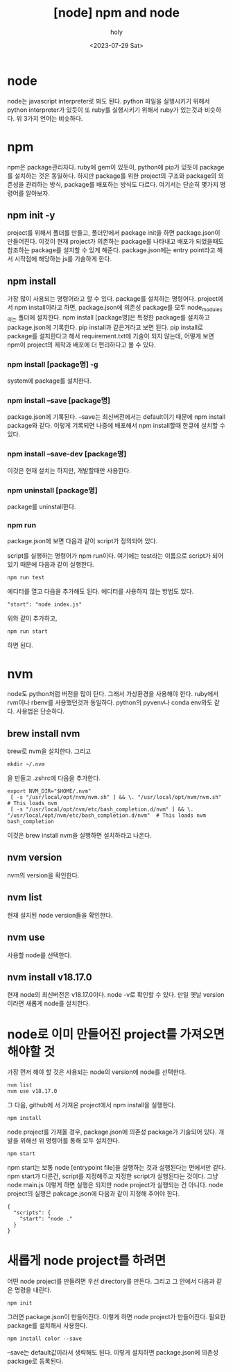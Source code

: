 :PROPERTIES:
:ID:       CB0EDF70-0400-4054-835A-8D66A1F3884D
:mtime:    20230805092515 20230805082441 20230730091143 20230730074221 20230730021730 20230730000246 20230729225305
:ctime:    20230729225305
:END:
#+title: [node] npm and node
#+AUTHOR: holy
#+EMAIL: hoyoul.park@gmail.com
#+DATE: <2023-07-29 Sat>
#+DESCRIPTION: node의 간략한 사용법
#+HUGO_DRAFT: true
* node
node는 javascript interpreter로 봐도 된다. python 파일을 실행시키기
위해서 python interpreter가 있듯이 또 ruby를 실행시키기 위해서
ruby가 있는것과 비슷하다. 위 3가지 언어는 비슷하다.
* npm
npm은 package관리자다. ruby에 gem이 있듯이, python에 pip가 있듯이
package를 설치하는 것은 동일하다. 하지만 package를 위한 project의
구조와 package의 의존성을 관리하는 방식, package를 배포하는 방식도
다르다. 여기서는 단순히 몇가지 명령어를 알아보자.
** npm init -y
project를 위해서 폴더를 만들고, 폴더안에서 package init을 하면
package.json이 만들어진다. 이것이 현재 project가 의존하는 package를
나타내고 배포가 되었을때도 참조하는 package를 설치할 수 있게
해준다. package.json에는 entry point라고 해서 시작점에 해당하는 js를
기술하게 한다.
** npm install
가장 많이 사용되는 명령어라고 할 수 있다. package를 설치하는
명령어다. project에서 npm install이라고 하면, package.json에 의존성
package를 모두 node_modules라는 폴더에 설치한다. npm install
[package명]은 특정한 package를 설치하고 package.json에 기록한다. pip
install과 같은거라고 보면 된다. pip install로 package를 설치한다고
해서 requirement.txt에 기술이 되지 않는데, 어떻게 보면 npm이 project의
제작과 배포에 더 편리하다고 볼 수 있다.
*** npm install [package명] -g
system에 package를 설치한다.
*** npm install --save [package명]
package.json에 기록된다. --save는 최신버전에서는 default이기 때문에
npm install package와 같다.  이렇게 기록되면 나중에 배포해서 npm
install할때 한큐에 설치할 수 있다.
*** npm install --save-dev [package명]
이것은 현재 설치는 하지만, 개발할때만 사용한다.
*** npm uninstall [package명]
package를 uninstall한다.
*** npm run
package.json에 보면 다음과 같이 script가 정의되어 있다.
#+CAPTION: npm run
#+NAME: npm run
#+attr_html: :width 600px
#+attr_latex: :width 100px
[[../static/img/nodejs/npm.png]] script를 실행하는 명령어가 npm
run이다. 여기에는 test라는 이름으로 script가 되어 있기 때문에 다음과
같이 실행한다.
#+BEGIN_SRC text
npm run test
#+END_SRC
에디터를 열고 다음을 추가해도 된다. 에디터를 사용하지 않는 방법도 있다.
#+BEGIN_SRC text
"start": "node index.js"
#+END_SRC
위와 같이 추가하고,
#+BEGIN_SRC text
npm run start
#+END_SRC
하면 된다.
* nvm
node도 python처럼 버전을 많이 탄다. 그래서 가상환경을 사용해야
한다. ruby에서 rvm이나 rbenv를 사용했던것과 동일하다. python의
pyvenv나 conda env와도 같다. 사용법은 단순하다.
** brew install nvm
brew로 nvm을 설치한다. 그리고
#+BEGIN_SRC text
  mkdir ~/.nvm
#+END_SRC
을 만들고 .zshrc에 다음을 추가한다.
#+BEGIN_SRC shell
 export NVM_DIR="$HOME/.nvm"
  [ -s "/usr/local/opt/nvm/nvm.sh" ] && \. "/usr/local/opt/nvm/nvm.sh"  # This loads nvm
  [ -s "/usr/local/opt/nvm/etc/bash_completion.d/nvm" ] && \. "/usr/local/opt/nvm/etc/bash_completion.d/nvm"  # This loads nvm bash_completion
#+END_SRC
이것은 brew install nvm을 실행하면 설치하라고 나온다.
** nvm version
nvm의 version을 확인한다.
** nvm list
현재 설치된 node version들을 확인한다.
** nvm use
사용할 node를 선택한다.
** nvm install v18.17.0
현재 node의 최신버전은 v18.17.0이다. node -v로 확인할 수 있다. 만일 옛날 version이라면 새롭게 node를
설치한다.
* node로 이미 만들어진 project를 가져오면 해야할 것
가장 먼저 해야 할 것은 사용되는 node의 version에 node를 선택한다.
#+BEGIN_SRC text
  nvm list
  nvm use v18.17.0
#+END_SRC
그 다음, github에 서 가져온 project에서 npm install을 실행한다.
#+BEGIN_SRC text
npm install
#+END_SRC
node project를 가져올 경우, package.json에 의존성 package가 기술되어
있다. 개발을 위해선 위 명령어를 통해 모두 설치한다.
#+BEGIN_SRC text
npm start
#+END_SRC
npm start는 보통 node [entrypoint file]을 실행하는 것과 실행된다는
면에서만 같다. npm start가 다른건, script를 지정해주고 지정한 script가
실행된다는 것이다. 그냥 node main.js 이렇게 하면 실행은 되지만 node
project가 실행되는 건 아니다. node project의 실행은 pakcage.json에
다음과 같이 지정해 주어야 한다.
#+BEGIN_SRC shell
{
  "scripts": {
    "start": "node ."
  }
}
#+END_SRC

* 새롭게 node project를 하려면
어떤 node project를 만들려면 우선 directory를 만든다. 그리고 그 안에서
다음과 같은 명령을 내린다.
#+BEGIN_SRC text
npm init
#+END_SRC
그러면 package.json이 만들어진다. 이렇게 하면 node project가
만들어진다. 필요한 package를 설치해서 사용한다.
#+BEGIN_SRC text
npm install color --save
#+END_SRC

--save는 default값이라서 생략해도 된다. 이렇게 설치하면 package.json에
  의존성 package로 등록된다.
